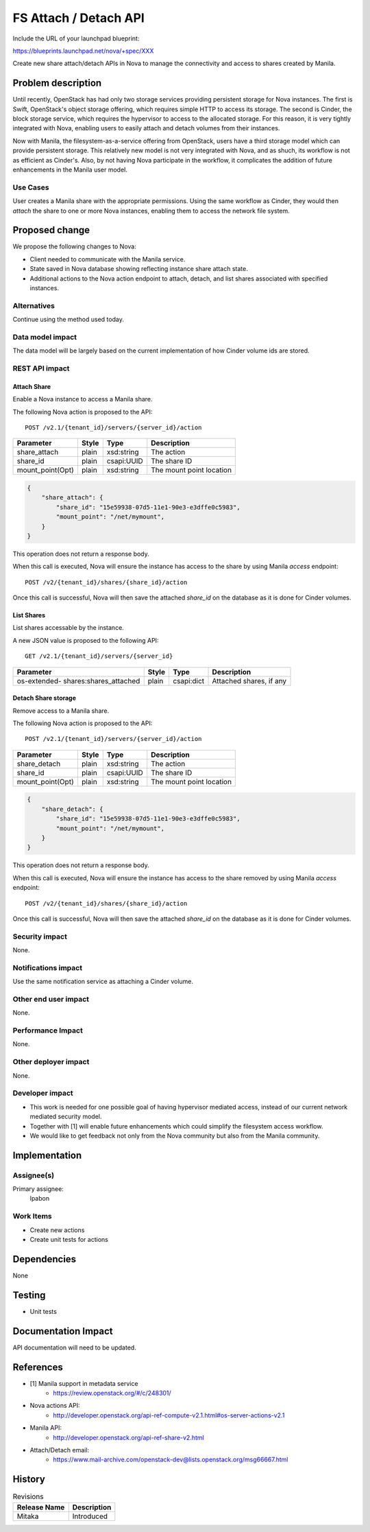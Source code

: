 ..
 This work is licensed under a Creative Commons Attribution 3.0 Unported
 License.

 http://creativecommons.org/licenses/by/3.0/legalcode

==========================================
FS Attach / Detach API
==========================================

Include the URL of your launchpad blueprint:

https://blueprints.launchpad.net/nova/+spec/XXX

Create new share attach/detach APIs in Nova to manage the connectivity and
access to shares created by Manila.

Problem description
===================

Until recently, OpenStack has had only two storage services providing
persistent storage for Nova instances.  The
first is Swift, OpenStack's object storage offering, which requires simple
HTTP to access its storage. The second is Cinder, the block storage service,
which requires the hypervisor to access to the allocated storage.  For
this reason, it is very tightly integrated with Nova, enabling users to
easily attach and detach volumes from their instances.

Now with Manila, the filesystem-as-a-service offering from OpenStack, users
have a third storage model which can provide persistent storage.  This
relatively new model is not very integrated with Nova, and as shuch,
its workflow is not as efficient as Cinder's.  Also, by not having Nova
participate in the workflow, it complicates the addition of future
enhancements in the Manila user model.


Use Cases
---------

User creates a Manila share with the appropriate permissions.  Using the same
workflow as Cinder, they would then *attach* the share to one or more Nova
instances, enabling them to access the network file system.

Proposed change
===============

We propose the following changes to Nova:

* Client needed to communicate with the Manila service.
* State saved in Nova database showing reflecting instance share attach state.
* Additional actions to the Nova action endpoint to attach, detach, and list
  shares associated with specified instances.

Alternatives
------------

Continue using the method used today.

Data model impact
-----------------

The data model will be largely based on the current implementation of how
Cinder volume ids are stored.

REST API impact
---------------

Attach Share
^^^^^^^^^^^^

Enable a Nova instance to access a Manila share.

The following Nova action is proposed to the API::

    POST /v2.1/​{tenant_id}​/servers/​{server_id}​/action

+---------------------+------------+-------------+--------------------------+
| Parameter           | Style      | Type        | Description              |
+=====================+============+=============+==========================+
| share_attach        | plain      | xsd:string  | The action               |
+---------------------+------------+-------------+--------------------------+
| share_id            | plain      | csapi:UUID  | The share ID             |
+---------------------+------------+-------------+--------------------------+
| mount_point(Opt)    | plain      | xsd:string  | The mount point location |
+---------------------+------------+-------------+--------------------------+

.. code-block:: json

  {
      "share_attach": {
          "share_id": "15e59938-07d5-11e1-90e3-e3dffe0c5983",
          "mount_point": "/net/mymount",
      }
  }

This operation does not return a response body.

When this call is executed, Nova will ensure the instance has access to the
share by using Manila *access* endpoint::

    POST /v2/​{tenant_id}​/shares/​{share_id}​/action

Once this call is successful, Nova will then save the attached *share_id*
on the database as it is done for Cinder volumes.

List Shares
^^^^^^^^^^^

List shares accessable by the instance.

A new JSON value is proposed to the following API::

    GET /v2.1/​{tenant_id}​/servers/​{server_id}​

+------------------------+------------+-------------+-----------------------+
| Parameter              | Style      | Type        | Description           |
+========================+============+=============+=======================+
| os-extended-           | plain      | csapi:dict  | Attached shares,      |
| shares:shares_attached |            |             | if any                |
+------------------------+------------+-------------+-----------------------+

Detach Share storage
^^^^^^^^^^^^^^^^^^^^

Remove access to a Manila share.

The following Nova action is proposed to the API::

    POST /v2.1/​{tenant_id}​/servers/​{server_id}​/action

+---------------------+------------+-------------+--------------------------+
| Parameter           | Style      | Type        | Description              |
+=====================+============+=============+==========================+
| share_detach        | plain      | xsd:string  | The action               |
+---------------------+------------+-------------+--------------------------+
| share_id            | plain      | csapi:UUID  | The share ID             |
+---------------------+------------+-------------+--------------------------+
| mount_point(Opt)    | plain      | xsd:string  | The mount point location |
+---------------------+------------+-------------+--------------------------+

.. code-block:: json

  {
      "share_detach": {
          "share_id": "15e59938-07d5-11e1-90e3-e3dffe0c5983",
          "mount_point": "/net/mymount",
      }
  }

This operation does not return a response body.

When this call is executed, Nova will ensure the instance has access to the
share removed by using Manila *access* endpoint::

    POST /v2/​{tenant_id}​/shares/​{share_id}​/action

Once this call is successful, Nova will then save the attached *share_id*
on the database as it is done for Cinder volumes.

Security impact
---------------

None.

Notifications impact
--------------------

Use the same notification service as attaching a Cinder volume.

Other end user impact
---------------------

None.

Performance Impact
------------------

None.

Other deployer impact
---------------------

None.

Developer impact
----------------

* This work is needed for one possible goal of having hypervisor mediated
  access, instead of our current network mediated security model.
* Together with [1] will enable future enhancements which could simplify the
  filesystem access workflow.
* We would like to get feedback not only from the Nova community but also from
  the Manila community.

Implementation
==============

Assignee(s)
-----------

Primary assignee:
  lpabon

Work Items
----------

* Create new actions
* Create unit tests for actions

Dependencies
============

None


Testing
=======

* Unit tests

Documentation Impact
====================

API documentation will need to be updated.

References
==========

* [1] Manila support in metadata service
    * https://review.openstack.org/#/c/248301/
* Nova actions API:
    * http://developer.openstack.org/api-ref-compute-v2.1.html#os-server-actions-v2.1
* Manila API:
    * http://developer.openstack.org/api-ref-share-v2.html
* Attach/Detach email:
    * https://www.mail-archive.com/openstack-dev@lists.openstack.org/msg66667.html

History
=======

.. list-table:: Revisions
   :header-rows: 1

   * - Release Name
     - Description
   * - Mitaka
     - Introduced

